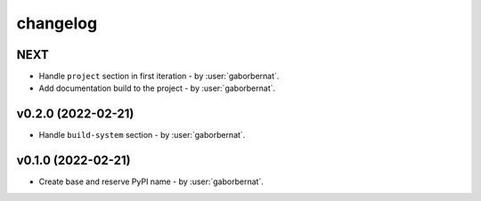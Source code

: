 changelog
=========

NEXT
----
* Handle ``project`` section in first iteration - by :user:`gaborbernat`.
* Add documentation build to the project - by :user:`gaborbernat`.

v0.2.0 (2022-02-21)
-------------------
* Handle ``build-system`` section - by :user:`gaborbernat`.

v0.1.0 (2022-02-21)
-------------------
* Create base and reserve PyPI name - by :user:`gaborbernat`.
